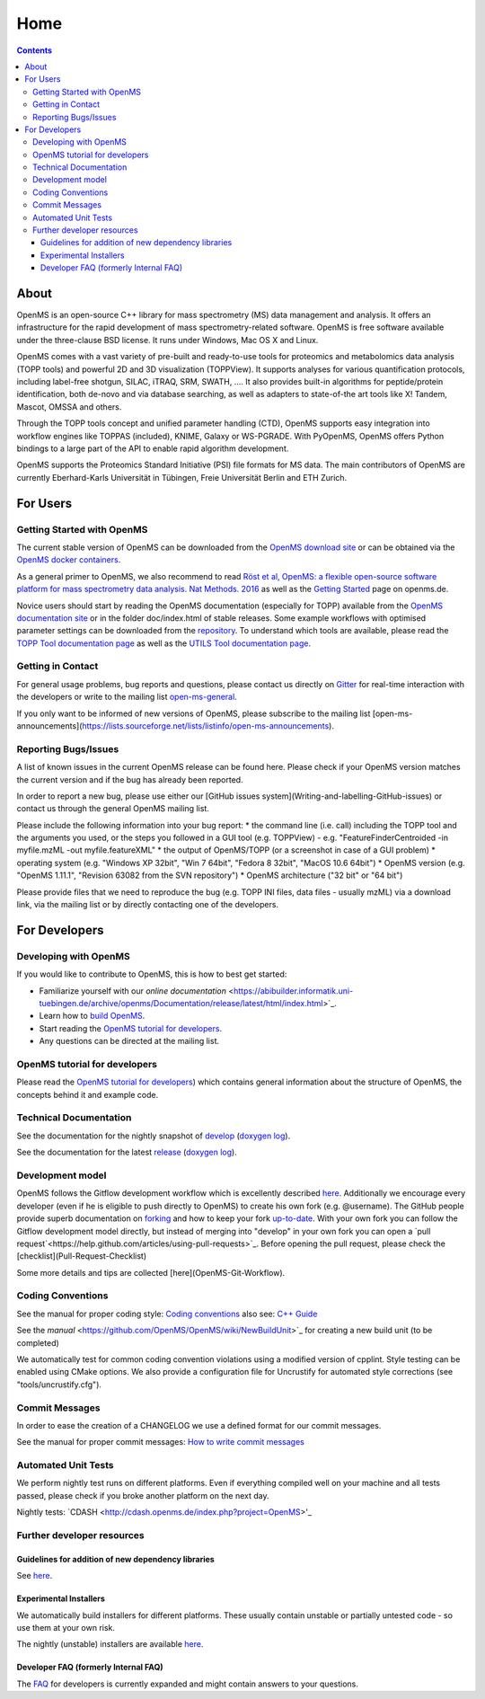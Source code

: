 =====
Home
=====


.. contents:: Contents

About
##########
OpenMS is an open-source C++ library for mass spectrometry (MS) data management and analysis. It offers an infrastructure for the rapid development of mass spectrometry-related software. OpenMS is free software available under the three-clause BSD license. It runs under Windows, Mac OS X and Linux.

OpenMS comes with a vast variety of pre-built and ready-to-use tools for proteomics and metabolomics data analysis (TOPP tools) and powerful 2D and 3D visualization (TOPPView). It supports analyses for various quantification protocols, including label-free shotgun, SILAC, iTRAQ, SRM, SWATH, .... It also provides built-in algorithms for peptide/protein identification, both de-novo and via database searching, as well as adapters to state-of-the art tools like X! Tandem,  Mascot, OMSSA and others.

Through the TOPP tools concept and unified parameter handling (CTD), OpenMS supports easy integration into workflow engines like TOPPAS (included), KNIME, Galaxy or WS-PGRADE.
With PyOpenMS, OpenMS offers Python bindings to a large part of the API to enable rapid algorithm development.

OpenMS supports the Proteomics Standard Initiative (PSI) file formats for MS data.
The main contributors of OpenMS are currently Eberhard-Karls Universität in Tübingen, Freie Universität Berlin and ETH Zurich.

For Users
#########

Getting Started with OpenMS
***************************
The current stable version of OpenMS can be downloaded from the `OpenMS download site <http://open-ms.de/downloads/>`_ or can be obtained via the `OpenMS docker containers <https://github.com/OpenMS/OpenMS/wiki/OpenMS-Docker-Containers>`_.

As a general primer to OpenMS, we also recommend to read `Röst et al, OpenMS: a flexible open-source software platform for mass spectrometry data analysis. Nat Methods. 2016 <https://www.ncbi.nlm.nih.gov/pubmed/27575624>`_ as well as the `Getting Started <http://www.openms.de/getting-started/>`_ page on openms.de.

Novice users should start by reading the OpenMS documentation (especially for TOPP) available from the `OpenMS documentation site <http://www.openms.de/current_doxygen/>`_ or in the folder doc/index.html of stable releases. Some example workflows with optimised parameter settings can be downloaded from the `repository <https://github.com/OpenMS/OpenMS/wiki/Workflow-Collection>`_. To understand which tools are available, please read the `TOPP Tool documentation page <http://www.openms.de/current_doxygen/html/TOPP_documentation.html>`_ as well as the `UTILS Tool documentation page <http://www.openms.de/current_doxygen/html/UTILS_documentation.html>`_.

Getting in Contact
******************
For general usage problems, bug reports and questions, please contact us directly on `Gitter <https://gitter.im/OpenMS/OpenMS>`_ for real-time interaction with the developers or write to the mailing list `open-ms-general <https://lists.sourceforge.net/lists/listinfo/open-ms-general/>`_.

If you only want to be informed of new versions of OpenMS, please subscribe to the mailing list [open-ms-announcements](https://lists.sourceforge.net/lists/listinfo/open-ms-announcements).

Reporting Bugs/Issues
*********************
A list of known issues in the current OpenMS release can be found here. Please check if your OpenMS version matches the current version and if the bug has already been reported.

In order to report a new bug, please use either our [GitHub issues system](Writing-and-labelling-GitHub-issues) or contact us through the general OpenMS mailing list.

Please include the following information into your bug report:
* the command line (i.e. call) including the TOPP tool and the arguments you used, or the steps you followed in a GUI tool (e.g. TOPPView) - e.g. "FeatureFinderCentroided -in myfile.mzML -out myfile.featureXML"
* the output of OpenMS/TOPP (or a screenshot in case of a GUI problem)
* operating system (e.g. "Windows XP 32bit", "Win 7 64bit", "Fedora 8 32bit", "MacOS 10.6 64bit")
* OpenMS version (e.g. "OpenMS 1.11.1", "Revision 63082 from the SVN repository")
* OpenMS architecture ("32 bit" or "64 bit")

Please provide files that we need to reproduce the bug (e.g. TOPP INI files, data files - usually mzML) via a download link, via the mailing list or by directly contacting one of the developers.

For Developers
##############

Developing with OpenMS
**********************
If you would like to contribute to OpenMS, this is how to best get started:

- Familiarize yourself with our `online documentation` <https://abibuilder.informatik.uni-tuebingen.de/archive/openms/Documentation/release/latest/html/index.html>`_.

- Learn how to `build OpenMS <https://github.com/OpenMS/OpenMS/wiki/Building-OpenMS>`_.

- Start reading the `OpenMS tutorial for developers <https://abibuilder.informatik.uni-tuebingen.de/archive/openms/Documentation/release/latest/html/OpenMS_tutorial.html>`_.

- Any questions can be directed at the mailing list.

OpenMS tutorial for developers
******************************
Please read the `OpenMS tutorial for developers <https://abibuilder.informatik.uni-tuebingen.de/archive/openms/Documentation/release/latest/html/OpenMS_tutorial.html>`_)
which contains general information about the structure of OpenMS, the concepts
behind it and example code.

Technical Documentation
***********************
See the documentation for the nightly snapshot of `develop <https://abibuilder.informatik.uni-tuebingen.de/archive/openms/Documentation/nightly/html/index.html>`_ (`doxygen log <https://abibuilder.informatik.uni-tuebingen.de/jenkins/job/openms_nightly_packaging/lastBuild/compiler=appleclang-7.3.0,os_label=elcapitan/artifact/build/doc/doxygen/doxygen-error.log>`_).

See the documentation for the latest `release <https://abibuilder.informatik.uni-tuebingen.de/archive/openms/Documentation/release/latest/html/index.html>`_ (`doxygen log <https://abibuilder.informatik.uni-tuebingen.de/jenkins/job/openms_release_packaging/lastBuild/compiler=appleclang-7.3.0,os_label=elcapitan/artifact/build/doc/doxygen/doxygen-error.log>`_).


Development model
*****************
OpenMS follows the Gitflow development workflow which is excellently described `here <http://nvie.com/posts/a-successful-git-branching-model/>`_. Additionally we encourage every developer (even if he is eligible to push directly to OpenMS) to create his own fork (e.g. @username). The GitHub people provide superb documentation on `forking <https://help.github.com/articles/fork-a-repo>`_ and how to keep your fork `up-to-date <https://help.github.com/articles/syncing-a-fork>`_. With your own fork you can follow the Gitflow development model directly, but instead of merging into "develop" in your own fork you can open a `pull request`<https://help.github.com/articles/using-pull-requests>`_. Before opening the pull request, please check the [checklist](Pull-Request-Checklist)

Some more details and tips are collected [here](OpenMS-Git-Workflow).

Coding Conventions
******************
See the manual for proper coding style: `Coding conventions <https://github.com/OpenMS/OpenMS/wiki/Coding-conventions>`_
also see: `C++ Guide <http://https://github.com/OpenMS/OpenMS/wiki/Cpp-Guide>`_

See the `manual` <https://github.com/OpenMS/OpenMS/wiki/NewBuildUnit>`_ for creating a new build unit (to be completed)

We automatically test for common coding convention violations using a modified version of cpplint.
Style testing can be enabled using CMake options. We also provide a configuration file for Uncrustify for automated style corrections (see "tools/uncrustify.cfg").

Commit Messages
***************
In order to ease the creation of a CHANGELOG we use a defined format for our commit messages.

See the manual for proper commit messages: `How to write commit messages <http://https://github.com/OpenMS/OpenMS/wiki/HowTo---Write-Commit-Messages>`_


Automated Unit Tests
********************
We perform nightly test runs on different platforms. Even if everything compiled well on your machine and all tests passed, please check if you broke another platform on the next day.

Nightly tests: `CDASH <http://cdash.openms.de/index.php?project=OpenMS>'_

Further developer resources
***************************

Guidelines for addition of new dependency libraries
^^^^^^^^^^^^^^^^^^^^^^^^^^^^^^^^^^^^^^^^^^^^^^^^^^^
See `here <https://github.com/OpenMS/OpenMS/wiki/Developer-Guidelines-for-adding-new-dependent-libraries>`_.

Experimental Installers
^^^^^^^^^^^^^^^^^^^^^^^
We automatically build installers for different platforms. These usually contain unstable or partially untested code - so use them at your own risk.

The nightly (unstable) installers are available `here <https://abibuilder.informatik.uni-tuebingen.de/archive/openms/OpenMSInstaller/nightly/>`_.

Developer FAQ (formerly Internal FAQ)
^^^^^^^^^^^^^^^^^^^^^^^^^^^^^^^^^^^^^
The `FAQ <https://github.com/OpenMS/OpenMS/wiki/Developer-FAQ>`_ for developers is currently expanded and might contain answers to your questions.


